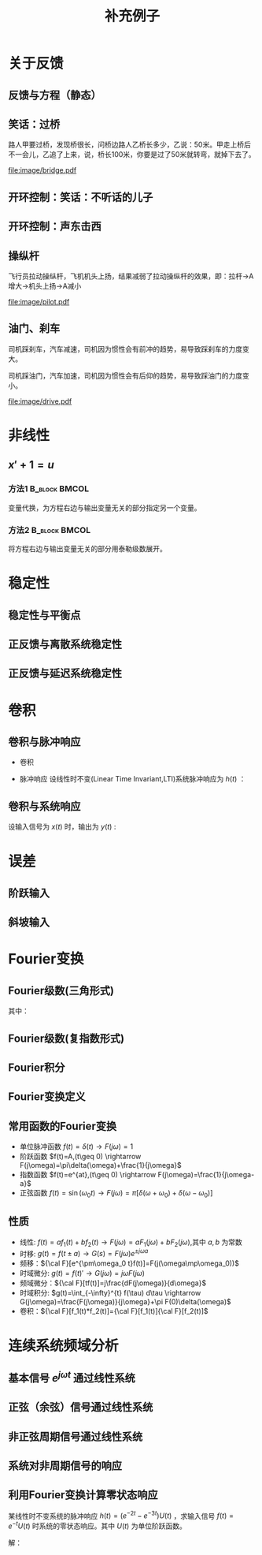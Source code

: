 # +LaTeX_CLASS: article
#+LATEX_HEADER: \usepackage{etex}
#+LATEX_HEADER: \usepackage{amsmath}
#+LATEX_HEADER: \usepackage[usenames]{color}
#+LATEX_HEADER: \usepackage[all]{xy}
#+LATEX_HEADER: \usepackage{pstricks}
#+LATEX_HEADER: \usepackage{pgfplots}
#+LATEX_HEADER: \usepackage{tikz}
#+LATEX_HEADER: \usepackage[europeanresistors,americaninductors]{circuitikz}
#+LATEX_HEADER: \usepackage{colortbl}
#+LATEX_HEADER: \usepackage{yfonts}
#+LATEX_HEADER: \usetikzlibrary{shapes,arrows}
#+LATEX_HEADER: \usetikzlibrary{positioning}
#+LATEX_HEADER: \usetikzlibrary{arrows,shapes}
#+LATEX_HEADER: \usetikzlibrary{intersections}
#+LATEX_HEADER: \usetikzlibrary{calc,patterns,decorations.pathmorphing,decorations.markings}
#+LATEX_HEADER: \usepackage[BoldFont,SlantFont,CJKchecksingle]{xeCJK}
#+LATEX_HEADER: \setCJKmainfont[BoldFont=Evermore Hei]{Evermore Kai}
#+LATEX_HEADER: \setCJKmonofont{Evermore Kai}
 # +LATEX_HEADER: \xeCJKsetup{CJKglue=\hspace{0pt plus .08 \baselineskip }}
#+LATEX_HEADER: \usepackage{pst-node}
#+LATEX_HEADER: \usepackage{pst-plot}
#+LATEX_HEADER: \psset{unit=5mm}

#+startup: beamer
#+LaTeX_CLASS: beamer
# +LaTeX_CLASS_OPTIONS: [bigger]
#+latex_header: \usepackage{beamerarticle}
# +latex_header: \mode<beamer>{\usetheme{JuanLesPins}}
#+latex_header: \mode<beamer>{\usetheme{Frankfurt}}
#+latex_header: \mode<beamer>{\usecolortheme{dove}}
#+latex_header: \mode<article>{\hypersetup{colorlinks=true,pdfborder={0 0 0}}}

#+TITLE:  补充例子
#+AUTHOR:    
#+EMAIL:
#+DATE:
#+DESCRIPTION:
#+KEYWORDS:
#+LANGUAGE:  en
#+OPTIONS:   H:3 num:t toc:t \n:nil @:t ::t |:t ^:t -:t f:t *:t <:t
#+OPTIONS:   TeX:t LaTeX:t skip:nil d:nil todo:t pri:nil tags:not-in-toc
#+INFOJS_OPT: view:nil toc:nil ltoc:t mouse:underline buttons:0 path:http://orgmode.org/org-info.js
#+EXPORT_SELECT_TAGS: export
#+EXPORT_EXCLUDE_TAGS: noexport
#+LINK_UP:   
#+LINK_HOME: 
#+XSLT:
#+latex_header: \AtBeginSection[]{\begin{frame}<beamer>\frametitle{Topic}\tableofcontents[currentsection]\end{frame}}

#+latex_header:\setbeamercovered{transparent}
#+BEAMER_FRAME_LEVEL: 2
#+COLUMNS: %40ITEM %10BEAMER_env(Env) %9BEAMER_envargs(Env Args) %4BEAMER_col(Col) %10BEAMER_extra(Extra)






#+BEGIN_LaTeX
\begin{center}
\newcommand{\p}{*+[Fo]{} \ar[r]}
\newcommand{\g}{*+[F]{\frac{1}{s}} \ar[rr]}
\newcommand{\d}{*-<0em>{}\ar '[d]'[dll][ll]^<(0.7){-}}
\newcommand{\o}{*-<0em>{}}
  \xymatrix{
  R(s) \ar[r] & {\p} & {\g} &  {\d} & C(s) \\
              & {\o} &    &{\o}   &
  }
\end{center}
#+END_LaTeX



* 关于反馈
** 反馈与方程（静态）

\begin{tikzpicture}[node distance=2em,auto,>=latex', thick]
%\path[use as bounding box] (-1,0) rectangle (10,-2); 
\path[->] node[] (r) {A}; 
\path[->] node[ circle,inner sep=2pt,minimum size=1pt,draw,label=below left:$ $,right =of r] (p1) { }; 
\path[->](r) edge node {} (p1) ; 
\path[red] node[draw, inner sep=5pt,right =of p1] (g) {$\frac{1}{3}$}; 
\path[->] (p1) edge node[midway] {B} (g) ; 
\path[->] node[ right =of g] (o) {C}; 
\path[->] (g) edge node {} (o); 
\path[blue] node[draw, below =of g] (h) {1};
\path[->,draw] (g.east)+(1em,0) |- (h.east) ; 
\path[->,draw] (h.west) -| (p1) ; 
\end{tikzpicture} 

\begin{eqnarray}
C &=& \frac{B}{3}\\
A+C &=& B\\
A &=& 10\\
C &=& ?
\end{eqnarray}

** 笑话：过桥

路人甲要过桥，发现桥很长，问桥边路人乙桥长多少，乙说：50米。甲走上桥后不一会儿，乙追了上来，说，桥长100米，你要是过了50米就转弯，就掉下去了。

 #+ATTR_LATEX: width=\textwidth
[[file:image/bridge.pdf]]

** 开环控制：笑话：不听话的儿子
** 开环控制：声东击西
** 操纵杆

飞行员拉动操纵杆，飞机机头上扬，结果减弱了拉动操纵杆的效果，即：拉杆->A增大->机头上扬->A减小

 #+ATTR_LATEX: width=\textwidth
[[file:image/pilot.pdf]]

** 油门、刹车

司机踩刹车，汽车减速，司机因为惯性会有前冲的趋势，易导致踩刹车的力度变大。

司机踩油门，汽车加速，司机因为惯性会有后仰的趋势，易导致踩油门的力度变小。

 #+ATTR_LATEX: width=\textwidth
[[file:image/drive.pdf]]

* 非线性
** $x'+1 =u$
*** 方法1						      :B_block:BMCOL:
    :PROPERTIES:
    :BEAMER_env: block
    :BEAMER_col: 0.5
    :END:
变量代换，为方程右边与输出变量无关的部分指定另一个变量。
\begin{align*}
x'+1 &= u \\
w &= u-1 \\
x' &= w \\
\end{align*}

*** 方法2						      :B_block:BMCOL:
    :PROPERTIES:
    :BEAMER_env: block
    :BEAMER_col: 0.5
    :END:
将方程右边与输出变量无关的部分用泰勒级数展开。
\begin{align*}
x' &=u-1 \\
u-1 &= (u-1)|_{u=1}+\Delta u \\
x' &= \Delta u \\
\end{align*}
* 稳定性
** 稳定性与平衡点

\begin{eqnarray*}
\dot x(t)-x(t) & = & r(t)\\
r &=& 1 \\
x(0) &=& -1 \\
x(t) &=& -1
\end{eqnarray*}

\begin{itemize}
\item 通解：$x_1(t)=a_0e^t$
\item 特解：$x_2(t)=-1$
\item $x_1(0)+x_2(0)=x(0)$得$a_0=0$
\end{itemize}

** 正反馈与离散系统稳定性
\begin{eqnarray*}
x(n+1)-kx(n) &=& r(n) \\
r(n) & = & 0 \\
x(n) &=& x(0)k^n
\end{eqnarray*}

** 正反馈与延迟系统稳定性
\begin{eqnarray*}
x(t+a)-kx(t) &=& r(t) \\
r(t) &=& 0 \\
x(na) &=& x(0)k^{n}
\end{eqnarray*}

* 卷积
** 卷积与脉冲响应
   * 卷积
      \begin{eqnarray*}
      x(t)*y(t) &=& \int_{-\infty}^{\infty}x(\tau)y(t-\tau)d\tau \\
      x(t)*\delta(t)& = & x(t) \\
      \end{eqnarray*}
  * 脉冲响应
     设线性时不变(Linear Time Invariant,LTI)系统脉冲响应为 $h(t)$ ：
      \begin{eqnarray*}
      h(t) &=& LTI[\delta(t)]\\
      h(t-\tau) &=& LTI[\delta(t-\tau)]\\
      \end{eqnarray*}

** 卷积与系统响应
设输入信号为 $x(t)$ 时，输出为 $y(t)$ :
\begin{eqnarray*}
y(t) & =& LTI[x(t)]\\
     &=& LTI\left[\int_{-\infty}^{\infty}x(\tau)\delta(t-\tau)d\tau\right] \\
     &=& \int_{-\infty}^{\infty} LTI[x(\tau)\delta(t-\tau)]d\tau \\
     &=& \int_{-\infty}^{\infty} x(\tau)LTI[\delta(t-\tau)]d\tau \\
     &=& \int_{-\infty}^{\infty} x(\tau) h(t-\tau)d\tau \\
     &=& x(t) * h(t)
\end{eqnarray*}

* 误差
** 阶跃输入

\begin{eqnarray*}
 m \dot{v} & =& f\\
 m \dot{v} & =& r-v\\
 m \dot{v} & =& 1-v\\
 m \frac{d}{dt}(v-1) & =& 1-v\\
 m \frac{d}{dt}(1-v) & =& -(1-v)\\
m \dot{E} &=& -E \\
E &=& e^{-\frac{t}{m}}
\end{eqnarray*}

** 斜坡输入

\begin{eqnarray*}
 m \dot{v} & =& f\\
 m \dot{v} & =& r-v\\
 m \dot{v} & =& t-v\\
 m \frac{d}{dt}{v-t} +m & =& t-v\\
 m \frac{d}{dt}{t-v} & =& -(t-v) +m\\
m \dot{E} &=& -E +m\\
E &=& (1-m)e^{-\frac{t}{m}}+m
\end{eqnarray*}

* Fourier变换
** Fourier级数(三角形式)
\begin{eqnarray*}
f_T(t) & =& \frac{a_0}{2}+\sum_{n=1}^{\infty}(a_n\cos(n\omega t)+b_n\sin(n\omega t))  
\end{eqnarray*}
其中：
\begin{eqnarray*}
\omega & =& \frac{2\pi}{T}\\
a_0 &=& \frac{2}{T}\int_{-\frac{T}{2}}^{\frac{T}{2}}f_T(t)dt \\
a_n &=& \frac{2}{T}\int_{-\frac{T}{2}}^{\frac{T}{2}}f_T(t)\cos(n\omega t)dt \\
b_n &=& \frac{2}{T}\int_{-\frac{T}{2}}^{\frac{T}{2}}f_T(t)\sin(n\omega t)dt \\
\end{eqnarray*}

** Fourier级数(复指数形式)
\begin{eqnarray*}
f_T(t) & = & \sum_{n=-\infty}^{+ \infty}c_n e^{j\omega_n t} \\
f_T(t) & = & \frac{1}{T}\sum_{n=-\infty}^{+\infty}\left[ \int_{- \frac{T}{2} }^{\frac{T}{2}}f_T(\tau)e^{-j\omega_n\tau}d\tau\right] e^{j\omega_n t} 
\end{eqnarray*}
** Fourier积分
\begin{eqnarray*}
\lim_{T\rightarrow+\infty}f_T(t) &=& f(t) \\
f(t) & = & \lim_{T\rightarrow+\infty}\frac{1}{T}\sum_{n=-\infty}^{+\infty}\left[ \int_{- \frac{T}{2} }^{\frac{T}{2}}f_T(\tau)e^{-j\omega_n\tau}d\tau\right] e^{j\omega_n t} \\
\Delta\omega &=& \frac{2\pi}{T} \\
f(t) & = & \lim_{\Delta\omega\rightarrow 0}\frac{1}{2\pi}\sum_{n=-\infty}^{+ \infty}\left[ \int_{- \frac{T}{2} }^{\frac{T}{2}}f_T(\tau)e^{-j\omega_n\tau}d\tau\right] e^{j\omega_n t}\Delta\omega \\
f(t) & = & \frac{1}{2\pi}\int_{-\infty}^{+\infty}\left[ \int_{-\infty }^{\infty}f(\tau)e^{-j\omega_n\tau}d\tau\right] e^{j\omega_n t}d\omega
\end{eqnarray*}
** Fourier变换定义
\begin{eqnarray*}
f(t)& = &\frac{1}{2\pi}\int_{-\infty}^{+\infty}\left[ \int_{-\infty }^{\infty}f(\tau)e^{-j\omega_n\tau}d\tau\right]e^{j\omega_n t}d\omega \\
F(j\omega)&=& \int_{-\infty}^{ + \infty}f(t)e^{-j\omega t}dt \\
f(t)  & =& \frac{1}{2\pi} \int_{-\infty}^{+\infty}F(j\omega)e^{j\omega t}d\omega \\
F(j\omega) &=& {\cal F}[f(t)] \\
f(t) &=& {\cal F}^{-1}[F(j\omega)] 
\end{eqnarray*}
** 常用函数的Fourier变换
 * 单位脉冲函数 $f(t)=\delta(t) \rightarrow   F(j\omega)=1$
 * 阶跃函数 $f(t)=A,(t\geq 0) \rightarrow   F(j\omega)=\pi\delta(\omega)+\frac{1}{j\omega}$
 * 指数函数 $f(t)=e^{at},(t\geq 0) \rightarrow  F(j\omega)=\frac{1}{j\omega-a}$
 * 正弦函数 $f(t)=\sin(\omega_0 t)\rightarrow F(j\omega)=\pi[\delta(\omega+\omega_0)+\delta(\omega-\omega_0)]$
** 性质
 * 线性: $f(t)=af_1(t)+bf_2(t)\rightarrow  F(j\omega)=aF_1(j\omega)+bF_2(j\omega)$,其中 $a,b$ 为常数
 * 时移: $g(t)=f(t\pm a) \rightarrow  G(s)=F(j\omega)e^{\pm j\omega a}$ 
 * 频移：${\cal F}[e^{\pm\omega_0 t}f(t)]=F(j(\omega\mp\omega_0))$
 * 时域微分: $g(t)=f(t)'\rightarrow  G(j\omega)=j\omega F(j\omega)$
 * 频域微分：${\cal F}[tf(t)]=j\frac{dF(j\omega)}{d\omega}$
 * 时域积分: $g(t)=\int_{-\infty}^{t} f(\tau) d\tau \rightarrow  G(j\omega)=\frac{F(j\omega)}{j\omega}+\pi F(0)\delta(\omega)$
 * 卷积：${\cal F}[f_1(t)*f_2(t)]={\cal F}[f_1(t)]{\cal F}[f_2(t)]$

* 连续系统频域分析
** 基本信号 $e^{j\omega t}$ 通过线性系统
\begin{eqnarray*}
f(t) & =& e^{j\omega t},\qquad -\infty < t < \infty \\
H(j\omega) &=& \int_{-\infty}^{\infty}h(t)e^{-j\omega t}dt \\
           &=& |H(j\omega)|e^{j\phi(\omega)} \\
y_f(t) &=& e^{j\omega t}*h(t) \\
       &=& \int_{-\infty}^{\infty}h(\tau)e^{j\omega(t-\tau)}d\tau \\
       &=& e^{j\omega t}\int_{-\infty}^{\infty}h(\tau)e^{-j\omega t}d\tau \\
       &=& H(j\omega)e^{j\omega t} \\
       &=& |H(j\omega)|e^{j(\omega t+\phi(\omega))}
\end{eqnarray*}
** 正弦（余弦）信号通过线性系统
\begin{eqnarray*}
f(t) & =& A\cos\omega t , \qquad  -\infty<t<\infty \\
     &=&\frac{A}{2}(e^{j\omega t}+e^{-j\omega t}) \\
y_f(t) &=& \frac{A}{2}(H(j\omega)e^{j\omega t}+H(-j\omega)e^{-j\omega t}) \\
       &=& \frac{A}{2}|H(j\omega)|(e^{j\omega t+\phi(\omega)}+e^{-j\omega t-\phi(\omega)}) \\
       &=& A|H(j\omega)|\cos(\omega t+\phi(\omega)) \\
\end{eqnarray*}
** 非正弦周期信号通过线性系统
\begin{eqnarray*}
f(t) &=& \sum_{n=-\infty}^{\infty}F_n e^{jn\omega t} \\
F_n &=& \frac{1}{T}\int_{-\frac{T}{2}}^{\frac{T}{2}}f(t)e^{-jn\omega t}dt \\
    &=& |F_n|e^{j\theta(n\omega)} \\
y_f(t) &=& \sum_{n=-\infty}^{\infty}F_nH(jn\omega)e^{jn\omega t} \\
       &=& \sum_{n=-\infty}^{\infty}|F_n||H(jn\omega)|e^{jn\omega t+\phi(n\omega)+\theta(n\omega)} \\
       &=& F_0+ \sum_{n=-\infty}^{\infty}2|F_n||H(jn\omega)|\cos(jn\omega t+\phi(n\omega)+\theta(n\omega))
\end{eqnarray*}
** 系统对非周期信号的响应
\begin{eqnarray*}
y(t) & =& f(t)*h(t)\\
Y(j\omega) &=& F(j\omega)H(j\omega)\\
y(t) &=& {\cal F}^{-1}[Y(j\omega)] \\
H(j\omega) &=& \frac{Y(j\omega)}{F(j\omega)}
\end{eqnarray*}

** 利用Fourier变换计算零状态响应
某线性时不变系统的脉冲响应 $h(t)=(e^{-2t}-e^{-3t})U(t)$ ，求输入信号 $f(t)=e^{-t}U(t)$ 时系统的零状态响应。其中 $U(t)$ 为单位阶跃函数。

解：

\begin{eqnarray*}
F(j\omega) & =& {\cal F}[f(t)] = \frac{1}{j\omega+1} \\
H(j\omega) &=& {\cal F}[h(t)] = \frac{1}{j\omega+2}-\frac{1}{j\omega+3}=\frac{1}{(j\omega+2)(j\omega+3)}\\
Y(j\omega) &=& F(j\omega)H(j\omega) = \frac{1}{(j\omega+1)(j\omega+2)(j\omega+3)}\\
           &=& \frac{1/2}{j\omega+1}+\frac{-1}{j\omega+2}+\frac{1/2}{j\omega+3}\\
y(t) &=& (\frac{1}{2}e^{-t}-e^{-2t}+\frac{1}{2}e^{-3t})U(t)
\end{eqnarray*}
